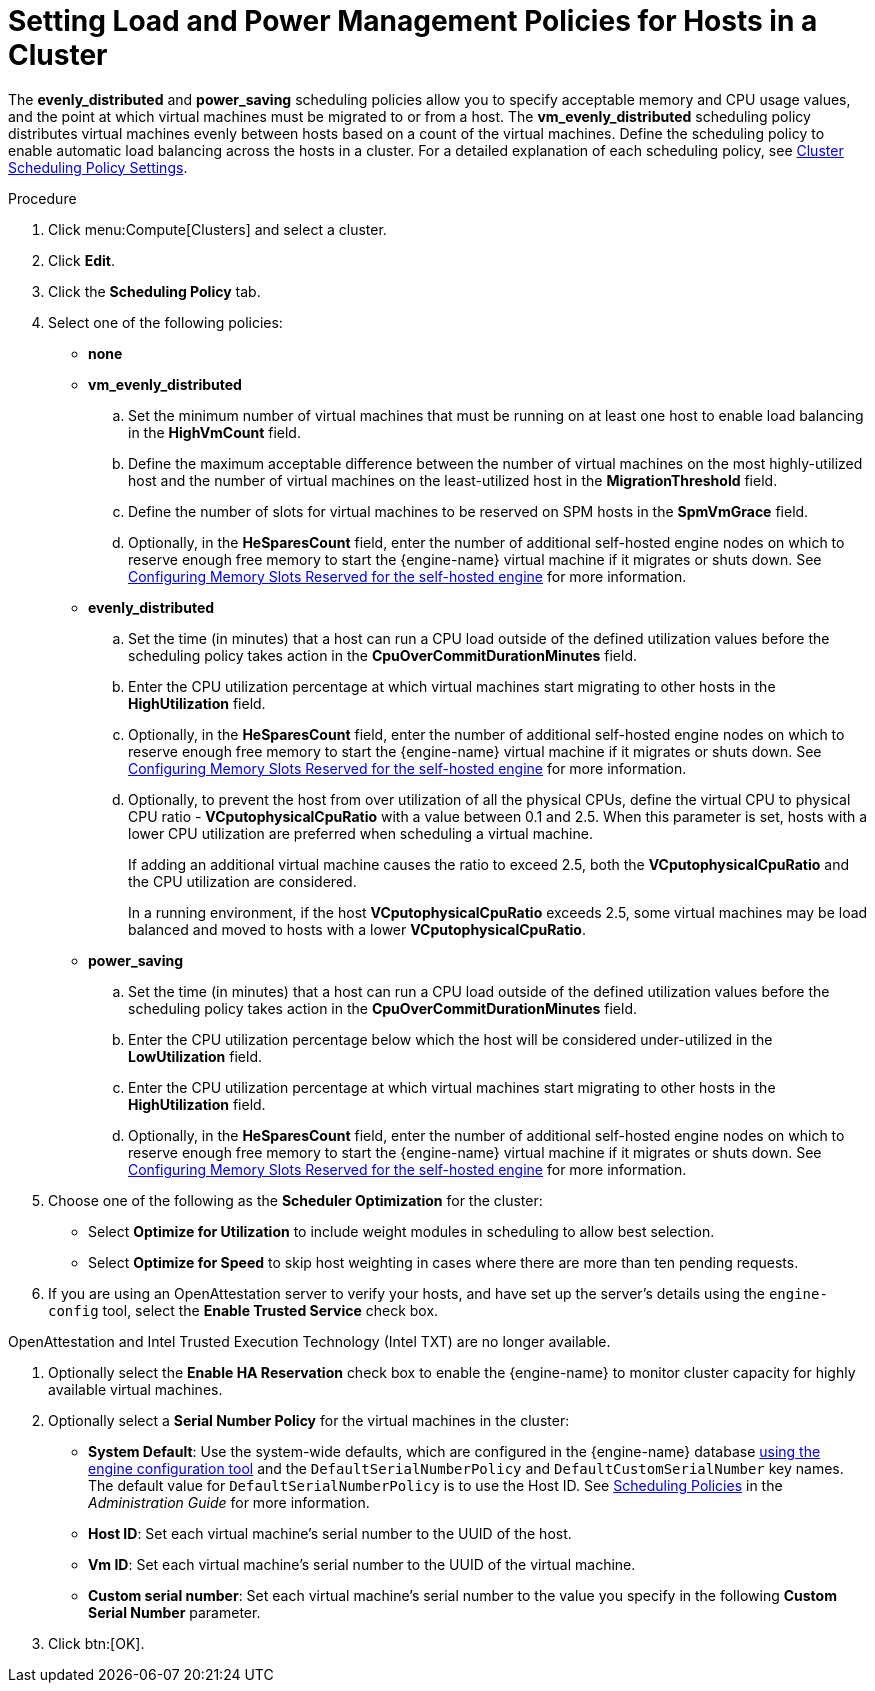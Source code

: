 :_content-type: PROCEDURE
[id="Configuring_scheduling_policy"]
= Setting Load and Power Management Policies for Hosts in a Cluster

The *evenly_distributed* and *power_saving* scheduling policies allow you to specify acceptable memory and CPU usage values, and the point at which virtual machines must be migrated to or from a host. The *vm_evenly_distributed* scheduling policy distributes virtual machines evenly between hosts based on a count of the virtual machines. Define the scheduling policy to enable automatic load balancing across the hosts in a cluster. For a detailed explanation of each scheduling policy, see xref:Cluster_Scheduling_Policy_Settings[Cluster Scheduling Policy Settings].

.Procedure

. Click menu:Compute[Clusters] and select a cluster.
. Click *Edit*.
. Click the *Scheduling Policy* tab.
. Select one of the following policies:
* *none*
* *vm_evenly_distributed*
.. Set the minimum number of virtual machines that must be running on at least one host to enable load balancing in the *HighVmCount* field.
.. Define the maximum acceptable difference between the number of virtual machines on the most highly-utilized host and the number of virtual machines on the least-utilized host in the *MigrationThreshold* field.
.. Define the number of slots for virtual machines to be reserved on SPM hosts in the *SpmVmGrace* field.
.. Optionally, in the *HeSparesCount* field, enter the number of additional self-hosted engine nodes on which to reserve enough free memory to start the {engine-name} virtual machine if it migrates or shuts down. See xref:Configuring_Memory_Slots_Reserved_for_the_SHE[Configuring Memory Slots Reserved for the self-hosted engine] for more information.
* *evenly_distributed*
.. Set the time (in minutes) that a host can run a CPU load outside of the defined utilization values before the scheduling policy takes action in the *CpuOverCommitDurationMinutes* field.
.. Enter the CPU utilization percentage at which virtual machines start migrating to other hosts in the *HighUtilization* field.
.. Optionally, in the *HeSparesCount* field, enter the number of additional self-hosted engine nodes on which to reserve enough free memory to start the {engine-name} virtual machine if it migrates or shuts down. See xref:Configuring_Memory_Slots_Reserved_for_the_SHE[Configuring Memory Slots Reserved for the self-hosted engine] for more information.
.. Optionally, to prevent the host from over utilization of all the physical CPUs, define the virtual CPU to physical CPU ratio - *VCputophysicalCpuRatio* with a value between 0.1 and 2.5. When this parameter is set, hosts with a lower CPU utilization are preferred when scheduling a virtual machine.
+
If adding an additional virtual machine causes the ratio to exceed 2.5, both
the *VCputophysicalCpuRatio* and the CPU utilization are considered.
+
In a running environment, if the host *VCputophysicalCpuRatio* exceeds 2.5, some virtual machines may be load balanced and moved to hosts with a lower *VCputophysicalCpuRatio*.
* *power_saving*
.. Set the time (in minutes) that a host can run a CPU load outside of the defined utilization values before the scheduling policy takes action in the *CpuOverCommitDurationMinutes* field.
.. Enter the CPU utilization percentage below which the host will be considered under-utilized in the *LowUtilization* field.
.. Enter the CPU utilization percentage at which virtual machines start migrating to other hosts in the *HighUtilization* field.
.. Optionally, in the *HeSparesCount* field, enter the number of additional self-hosted engine nodes on which to reserve enough free memory to start the {engine-name} virtual machine if it migrates or shuts down. See xref:Configuring_Memory_Slots_Reserved_for_the_SHE[Configuring Memory Slots Reserved for the self-hosted engine] for more information.
. Choose one of the following as the *Scheduler Optimization* for the cluster:
* Select *Optimize for Utilization* to include weight modules in scheduling to allow best selection.
* Select *Optimize for Speed* to skip host weighting in cases where there are more than ten pending requests.
. If you are using an OpenAttestation server to verify your hosts, and have set up the server's details using the `engine-config` tool, select the *Enable Trusted Service* check box.
[IMPORTANT]
====
OpenAttestation and Intel Trusted Execution Technology (Intel TXT) are no longer available.
====
. Optionally select the *Enable HA Reservation* check box to enable the {engine-name} to monitor cluster capacity for highly available virtual machines.
. Optionally select a *Serial Number Policy* for the virtual machines in the cluster:
* *System Default*: Use the system-wide defaults, which are configured in the {engine-name} database link:{URL_virt_product_docs}{URL_format}administration_guide/index#sect-the_engine_configuration_tool[using the engine configuration tool] and the `DefaultSerialNumberPolicy` and `DefaultCustomSerialNumber` key names. The default value for `DefaultSerialNumberPolicy` is to use the Host ID. See link:{URL_virt_product_docs}{URL_format}administration_guide/index#sect-Scheduling_Policies[Scheduling Policies] in the _Administration Guide_ for more information.
* *Host ID*: Set each virtual machine's serial number to the UUID of the host.
* *Vm ID*: Set each virtual machine's serial number to the UUID of the virtual machine.
* *Custom serial number*: Set each virtual machine's serial number to the value you specify in the following *Custom Serial Number* parameter.
. Click btn:[OK].
